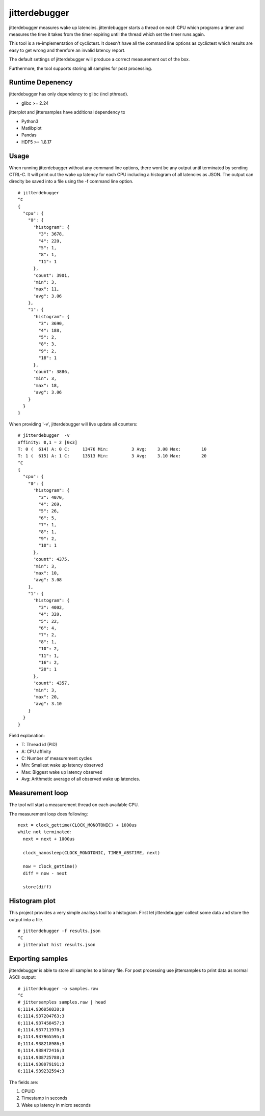 .. SPDX-License-Identifier: MIT

==============
jitterdebugger
==============

jitterdebugger measures wake up latencies. jitterdebugger starts a
thread on each CPU which programs a timer and measures the time it
takes from the timer expiring until the thread which set the timer
runs again.

This tool is a re-implementation of cyclictest. It doesn't have all the
command line options as cyclictest which results are easy to get wrong
and therefore an invalid latency report.

The default settings of jitterdebugger will produce a correct
measurement out of the box.

Furthermore, the tool supports storing all samples for post
processing.

#################
Runtime Depenency
#################

jitterdebugger has only dependency to glibc (incl pthread).

- glibc >= 2.24

jitterplot and jittersamples have additional dependency to

- Python3
- Matlibplot
- Pandas
- HDF5 >= 1.8.17

#####
Usage
#####

When running jitterdebugger without any command line options, there
wont be any output until terminated by sending CTRL-C. It will print
out the wake up latency for each CPU including a histogram of all
latencies as JSON. The output can direclty be saved into a file using
the -f command line option.

::

  # jitterdebugger
  ^C
  {
    "cpu": {
      "0": {
        "histogram": {
          "3": 3678,
          "4": 220,
          "5": 1,
          "8": 1,
          "11": 1
        },
        "count": 3901,
        "min": 3,
        "max": 11,
        "avg": 3.06
      },
      "1": {
        "histogram": {
          "3": 3690,
          "4": 188,
          "5": 2,
          "8": 3,
          "9": 2,
          "18": 1
        },
        "count": 3886,
        "min": 3,
        "max": 18,
        "avg": 3.06
      }
    }
  }

When providing '-v', jitterdebugger will live update all counters:

::

  # jitterdebugger  -v
  affinity: 0,1 = 2 [0x3]
  T: 0 (  614) A: 0 C:     13476 Min:         3 Avg:    3.08 Max:        10
  T: 1 (  615) A: 1 C:     13513 Min:         3 Avg:    3.10 Max:        20
  ^C
  {
    "cpu": {
      "0": {
        "histogram": {
          "3": 4070,
          "4": 269,
          "5": 26,
          "6": 5,
          "7": 1,
          "8": 1,
          "9": 2,
          "10": 1
        },
        "count": 4375,
        "min": 3,
        "max": 10,
        "avg": 3.08
      },
      "1": {
        "histogram": {
          "3": 4002,
          "4": 320,
          "5": 22,
          "6": 4,
          "7": 2,
          "8": 1,
          "10": 2,
          "11": 1,
          "16": 2,
          "20": 1
        },
        "count": 4357,
        "min": 3,
        "max": 20,
        "avg": 3.10
      }
    }
  }


Field explanation:

- T:   Thread id (PID)
- A:   CPU affinity
- C:   Number of measurement cycles
- Min: Smallest wake up latency observed
- Max: Biggest wake up latency observed
- Avg: Arithmetic average of all observed wake up latencies.


################
Measurement loop
################

The tool will start a measurement thread on each available CPU.

The measurement loop does following:

::

  next = clock_gettime(CLOCK_MONOTONIC) + 1000us
  while not terminated:
    next = next + 1000us

    clock_nanosleep(CLOCK_MONOTONIC, TIMER_ABSTIME, next)

    now = clock_gettime()
    diff = now - next

    store(diff)


##############
Histogram plot
##############

This project provides a very simple analisys tool to a
histogram. First let jitterdebugger collect some data and store the
output into a file.

::

  # jitterdebugger -f results.json
  ^C
  # jitterplot hist results.json


#################
Exporting samples
#################

jitterdebugger is able to store all samples to a binary file. For post
processing use jittersamples to print data as normal ASCII output:

::

  # jitterdebugger -o samples.raw
  ^C
  # jittersamples samples.raw | head
  0;1114.936950838;9
  0;1114.937204763;3
  0;1114.937458457;3
  0;1114.937711970;3
  0;1114.937965595;3
  0;1114.938218986;3
  0;1114.938472416;3
  0;1114.938725788;3
  0;1114.938979191;3
  0;1114.939232594;3

The fields are:

1. CPUID
2. Timestamp in seconds
3. Wake up latency in micro seconds
